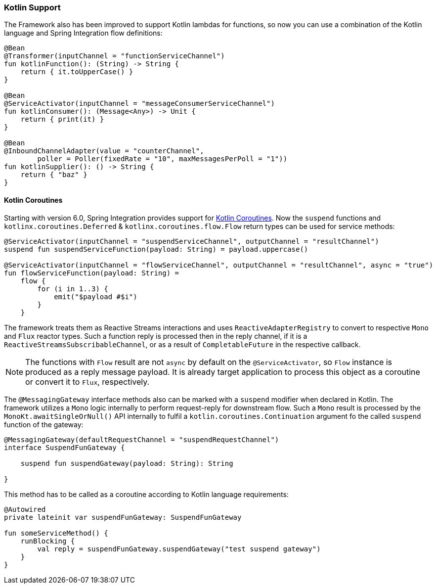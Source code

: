 [[kotlin-functions-support]]
=== Kotlin Support

The Framework also has been improved to support Kotlin lambdas for functions, so now you can use a combination of the Kotlin language and Spring Integration flow definitions:

====
[source, kotlin]
----
@Bean
@Transformer(inputChannel = "functionServiceChannel")
fun kotlinFunction(): (String) -> String {
    return { it.toUpperCase() }
}

@Bean
@ServiceActivator(inputChannel = "messageConsumerServiceChannel")
fun kotlinConsumer(): (Message<Any>) -> Unit {
    return { print(it) }
}

@Bean
@InboundChannelAdapter(value = "counterChannel",
        poller = Poller(fixedRate = "10", maxMessagesPerPoll = "1"))
fun kotlinSupplier(): () -> String {
    return { "baz" }
}
----
====

[[kotlin-coroutines]]
==== Kotlin Coroutines

Starting with version 6.0, Spring Integration provides support for https://kotlinlang.org/docs/coroutines-guide.html[Kotlin Coroutines].
Now the `suspend` functions and `kotlinx.coroutines.Deferred` & `kotlinx.coroutines.flow.Flow` return types can be used for service methods:

====
[source, kotlin]
----
@ServiceActivator(inputChannel = "suspendServiceChannel", outputChannel = "resultChannel")
suspend fun suspendServiceFunction(payload: String) = payload.uppercase()

@ServiceActivator(inputChannel = "flowServiceChannel", outputChannel = "resultChannel", async = "true")
fun flowServiceFunction(payload: String) =
    flow {
        for (i in 1..3) {
            emit("$payload #$i")
        }
    }
----
====

The framework treats them as Reactive Streams interactions and uses `ReactiveAdapterRegistry` to convert to respective `Mono` and `Flux` reactor types.
Such a function reply is processed then in the reply channel, if it is a `ReactiveStreamsSubscribableChannel`, or as a result of `CompletableFuture` in the respective callback.

NOTE: The functions with `Flow` result are not `async` by default on the `@ServiceActivator`, so `Flow` instance is produced as a reply message payload.
It is already target application to process this object as a coroutine or convert it to `Flux`, respectively.

The `@MessagingGateway` interface methods also can be marked with a `suspend` modifier when declared in Kotlin.
The framework utilizes a `Mono` logic internally to perform request-reply for downstream flow.
Such a `Mono` result is processed by the `MonoKt.awaitSingleOrNull()` API internally to fulfil a `kotlin.coroutines.Continuation` argument fo the called `suspend` function of the gateway:

====
[source, kotlin]
----
@MessagingGateway(defaultRequestChannel = "suspendRequestChannel")
interface SuspendFunGateway {

    suspend fun suspendGateway(payload: String): String

}
----
====

This method has to be called as a coroutine according to Kotlin language requirements:

====
[source, kotlin]
----
@Autowired
private lateinit var suspendFunGateway: SuspendFunGateway

fun someServiceMethod() {
    runBlocking {
        val reply = suspendFunGateway.suspendGateway("test suspend gateway")
    }
}
----
====
